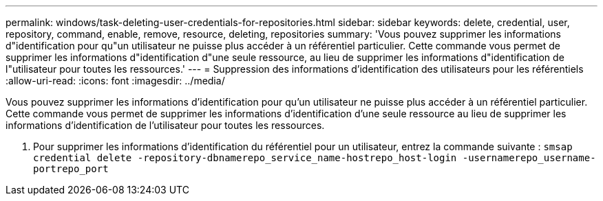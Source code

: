 ---
permalink: windows/task-deleting-user-credentials-for-repositories.html 
sidebar: sidebar 
keywords: delete, credential, user, repository, command, enable, remove, resource, deleting, repositories 
summary: 'Vous pouvez supprimer les informations d"identification pour qu"un utilisateur ne puisse plus accéder à un référentiel particulier. Cette commande vous permet de supprimer les informations d"identification d"une seule ressource, au lieu de supprimer les informations d"identification de l"utilisateur pour toutes les ressources.' 
---
= Suppression des informations d'identification des utilisateurs pour les référentiels
:allow-uri-read: 
:icons: font
:imagesdir: ../media/


[role="lead"]
Vous pouvez supprimer les informations d'identification pour qu'un utilisateur ne puisse plus accéder à un référentiel particulier. Cette commande vous permet de supprimer les informations d'identification d'une seule ressource au lieu de supprimer les informations d'identification de l'utilisateur pour toutes les ressources.

. Pour supprimer les informations d'identification du référentiel pour un utilisateur, entrez la commande suivante : `smsap credential delete -repository-dbnamerepo_service_name-hostrepo_host-login -usernamerepo_username-portrepo_port`

